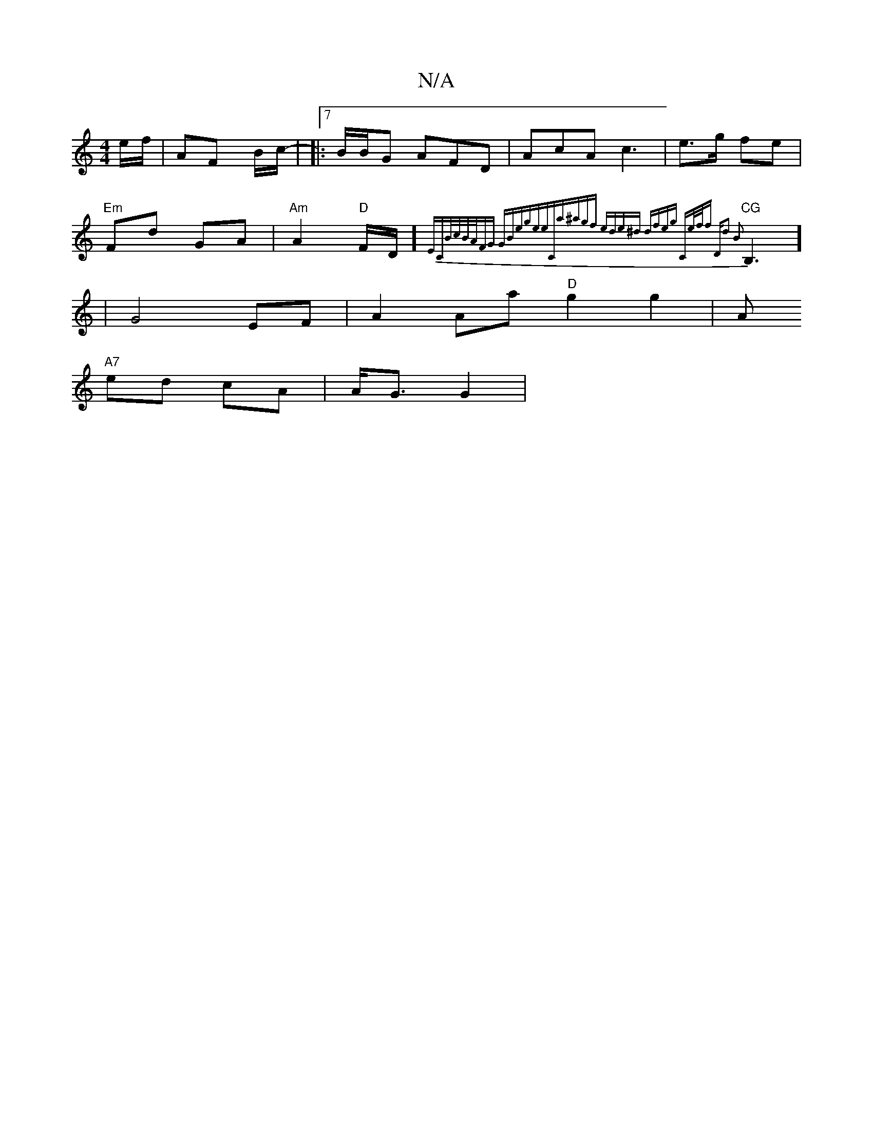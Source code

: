 X:1
T:N/A
M:4/4
R:N/A
K:Cmajor
 e/f/|AF yB/c/|-
|:7/2B/2B/G AFD|AcA c3 | e>g fe |"Em"Fd GA| "Am" A2 "D"F/D/] {Er"C"B/c/B/A/|FG GB|egee|"C"a^agf ede^d | dfeg "C"e/2f/2f |"D"d2 B2|
"CG"B,3] | G4EF|A2 Aa "D" g2 g2|A!"A7"ed cA|A<G G2|"